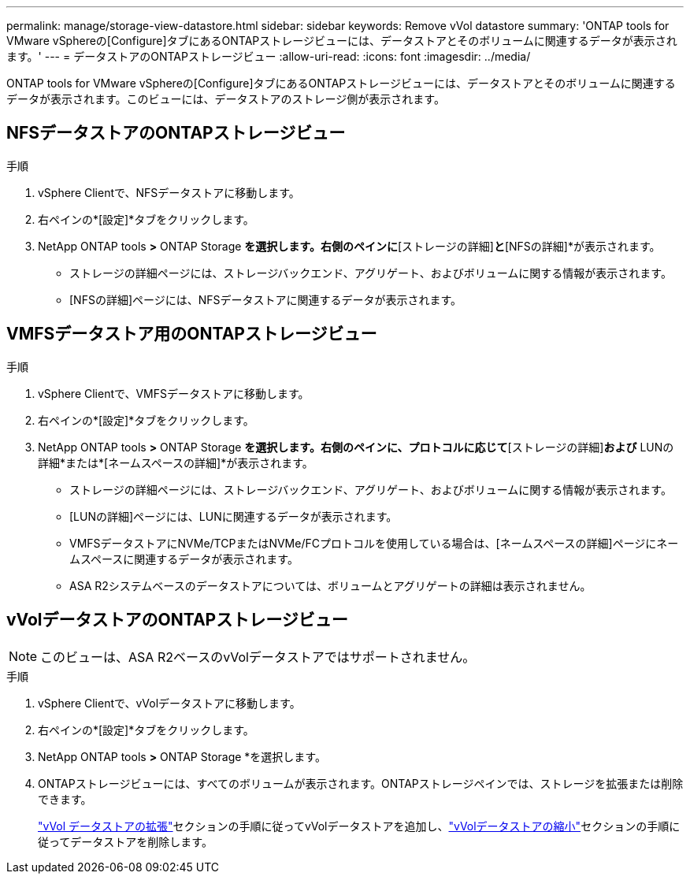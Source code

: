---
permalink: manage/storage-view-datastore.html 
sidebar: sidebar 
keywords: Remove vVol datastore 
summary: 'ONTAP tools for VMware vSphereの[Configure]タブにあるONTAPストレージビューには、データストアとそのボリュームに関連するデータが表示されます。' 
---
= データストアのONTAPストレージビュー
:allow-uri-read: 
:icons: font
:imagesdir: ../media/


[role="lead"]
ONTAP tools for VMware vSphereの[Configure]タブにあるONTAPストレージビューには、データストアとそのボリュームに関連するデータが表示されます。このビューには、データストアのストレージ側が表示されます。



== NFSデータストアのONTAPストレージビュー

.手順
. vSphere Clientで、NFSデータストアに移動します。
. 右ペインの*[設定]*タブをクリックします。
. NetApp ONTAP tools *>* ONTAP Storage *を選択します。右側のペインに*[ストレージの詳細]*と*[NFSの詳細]*が表示されます。
+
** ストレージの詳細ページには、ストレージバックエンド、アグリゲート、およびボリュームに関する情報が表示されます。
** [NFSの詳細]ページには、NFSデータストアに関連するデータが表示されます。






== VMFSデータストア用のONTAPストレージビュー

.手順
. vSphere Clientで、VMFSデータストアに移動します。
. 右ペインの*[設定]*タブをクリックします。
. NetApp ONTAP tools *>* ONTAP Storage *を選択します。右側のペインに、プロトコルに応じて*[ストレージの詳細]*および* LUNの詳細*または*[ネームスペースの詳細]*が表示されます。
+
** ストレージの詳細ページには、ストレージバックエンド、アグリゲート、およびボリュームに関する情報が表示されます。
** [LUNの詳細]ページには、LUNに関連するデータが表示されます。
** VMFSデータストアにNVMe/TCPまたはNVMe/FCプロトコルを使用している場合は、[ネームスペースの詳細]ページにネームスペースに関連するデータが表示されます。
** ASA R2システムベースのデータストアについては、ボリュームとアグリゲートの詳細は表示されません。






== vVolデータストアのONTAPストレージビュー


NOTE: このビューは、ASA R2ベースのvVolデータストアではサポートされません。

.手順
. vSphere Clientで、vVolデータストアに移動します。
. 右ペインの*[設定]*タブをクリックします。
. NetApp ONTAP tools *>* ONTAP Storage *を選択します。
. ONTAPストレージビューには、すべてのボリュームが表示されます。ONTAPストレージペインでは、ストレージを拡張または削除できます。
+
link:../manage/expand-storage-of-vvol-datastore.html["vVol データストアの拡張"]セクションの手順に従ってvVolデータストアを追加し、link:../manage/remove-storage-from-a-vvols-datastore.html["vVolデータストアの縮小"]セクションの手順に従ってデータストアを削除します。


